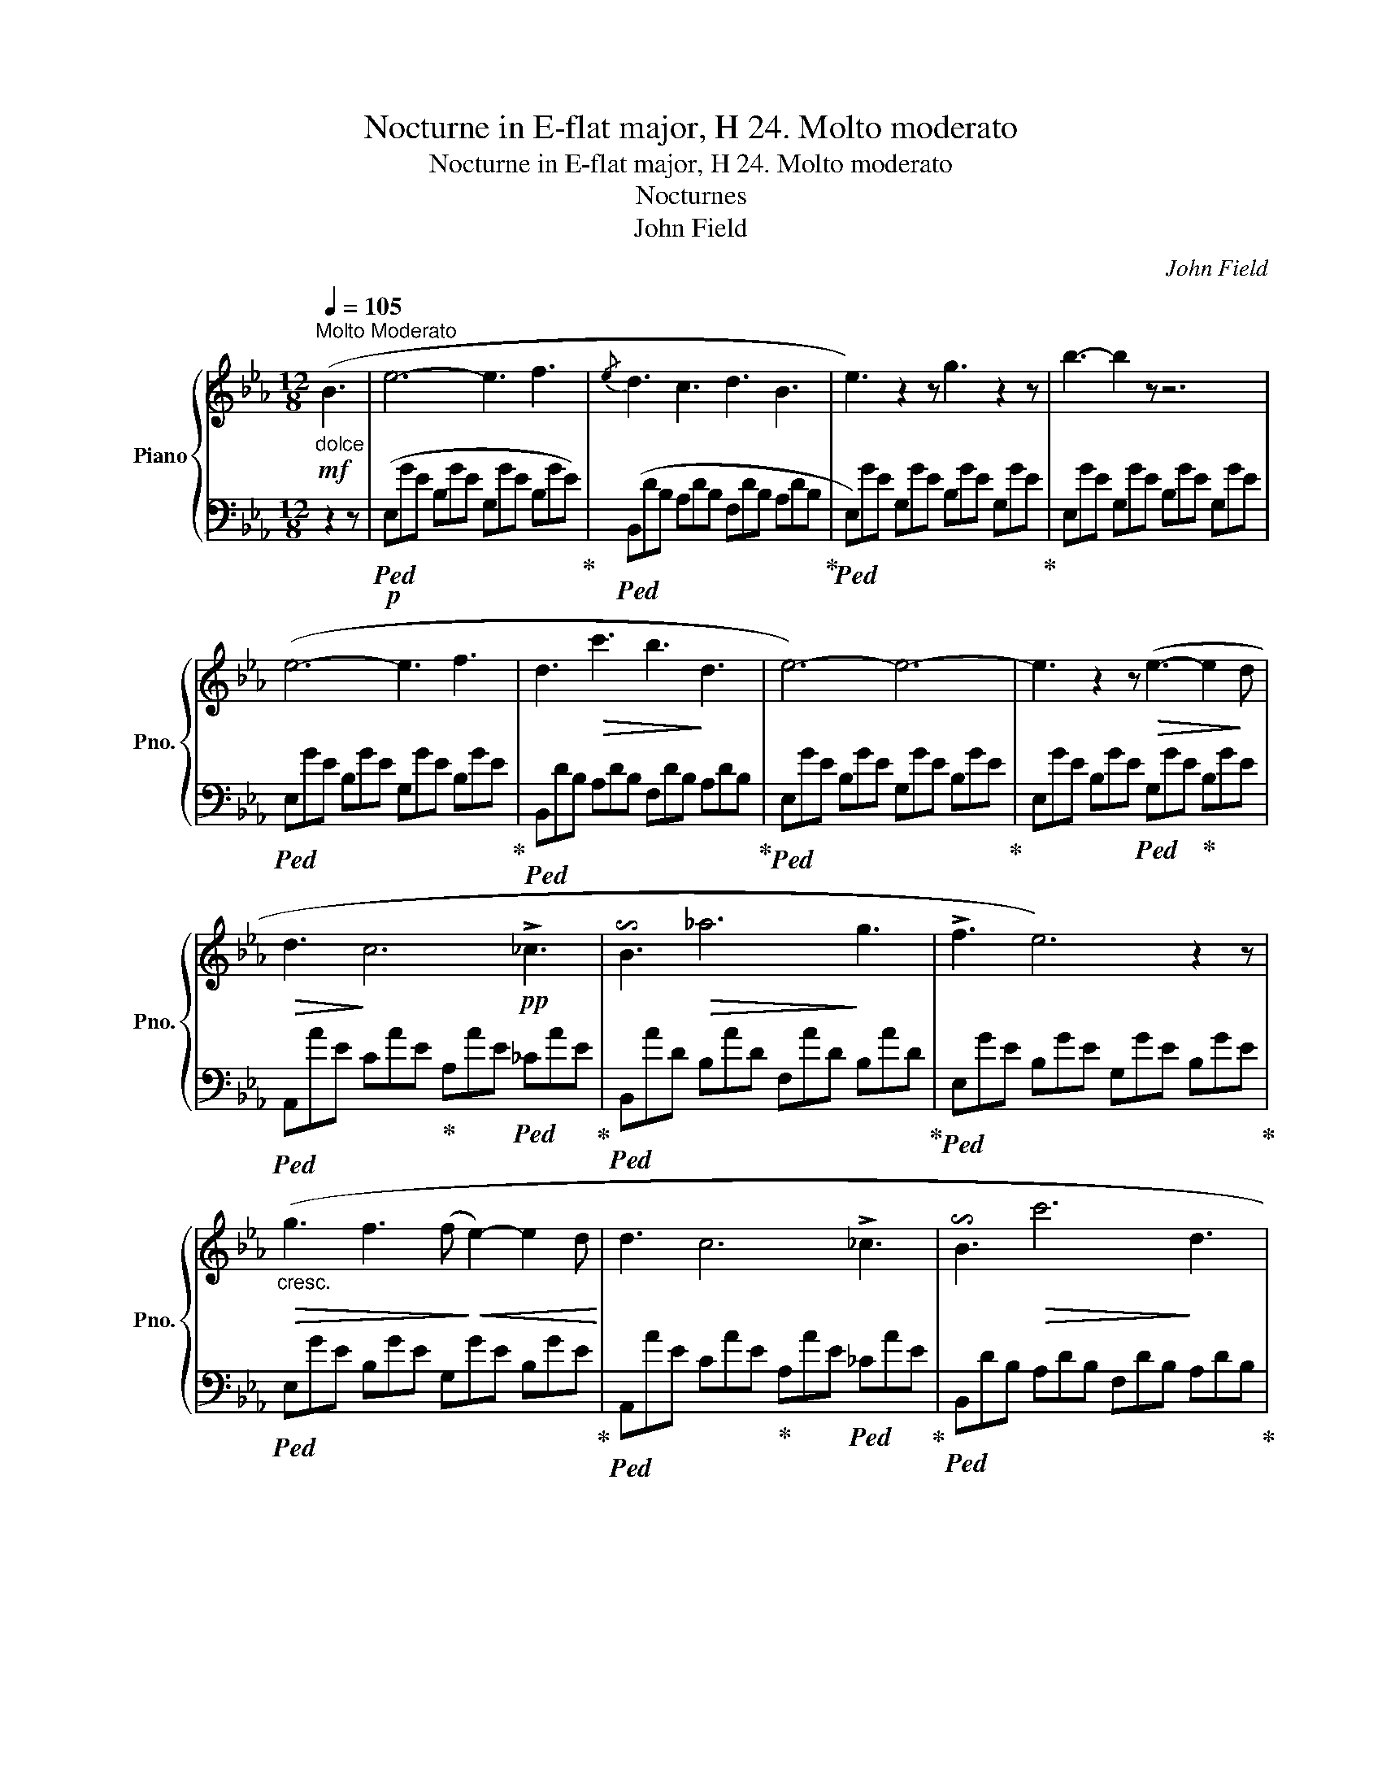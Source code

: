 X:1
T:Nocturne in E-flat major, H 24. Molto moderato
T:Nocturne in E-flat major, H 24. Molto moderato 
T:Nocturnes
T:John Field
C:John Field
%%score { ( 1 4 ) | ( 2 3 ) }
L:1/8
Q:1/4=105
M:12/8
K:Eb
V:1 treble nm="Piano" snm="Pno."
V:4 treble 
V:2 bass 
V:3 bass 
V:1
"^Molto Moderato"!mf!"_dolce" (B3 | e6- e3 f3 |{/e} d3 c3 d3 B3 | e3) z2 z g3 z2 z | b3- b2 z z6 | %5
 (e6- e3 f3 | d3!>(! c'3 b3!>)! d3 | e6-) e6- | e3 z2 z!>(! (e3- e2!>)! d | %9
!>(! d3!>)! c6!pp! !>!_c3 | !invertedturn!B3!>(! _a6!>)! g3 | !>!f3 e6) z2 z | %12
!>(!"_cresc." (g3 f3 (f!>)!!<(! e2-) e2 d!<)! | d3 c6 !>!_c3 | !invertedturn!B3!>(! c'6!>)! d3 | %15
 e6) z2 z[Q:1/4=115]"_scherz." (efe | d2 c'!>(! b3- b2!>)! g a2 f | e3-{fed} e2 g B3) (gfe | %18
 e3 c'3- c'b"_dim."g baf | e2) z[K:bass] B,, z z E,,2 z[K:treble]!f!{/f} (ede | f6-) f3 (f3 | %21
 !invertedturn!f3!>(! _e'6!>)! d'3 | !>!c'3 b3-) (bd'c' =abg | !>!=e3 !>!f6) (d2 _e | %24
!>(! g3 f3-)!>)! f(.f.f .f.f.f) |!>(! _g3 f3!>)! (!>!gf)(!>!=g f)(=a!>!f | c') z z b6 z2 z | %27
 z2 z[Q:1/4=110]"^ritard."!<(! (f3 f3 g3!<)! |[Q:1/4=110]"^a tempo"!>(! a6-)!>)! a3 (a3 | %29
{/a} !>!g3 f3 g3 a3 |!>(! g3!>)! f3) z6 | z6!>(! (g3-!>)! g2 f | e6- e3 c3 | %33
[Q:1/4=110]"_ritard         -               -                 -                -                   -" d2 z[Q:1/4=105]"^T" e2 z[Q:1/4=100]"^T" f2) z[Q:1/4=98]"^T" (g3 | %34
[Q:1/4=95]"^T" e6-)[Q:1/4=92]"^T" e3[Q:1/4=110]"^a tempo" (edc |!mf! B2) z !>!a6 (agf | %36
 e) z z!8va(! !>!e'6 (e'd'c' | b)!>(!a'g' f'e'd' c'b!>)!=a _agf!8va)! | e3-{fed} e2 g B3{/f} (ede | %39
 !>!g3"_cresc." f6){/g} (f=ef | c'3 (b3-) b=a_a gaf |{GB} (e)gb e'd'c'"_dim." bc'g acd | %42
 e2) z!pp! ([bg']2 z [ge']2) z!mf! (B3 | e6- e3 f3 | d3 c3 d3 B3 | e3) z2 z g3 z2 z | %46
 b6- bb=a _agf | (e3 e'3-) (e'/d'/g'/f'/e'/d'/ c'/b/=a/_a/g/f/ | %48
!>(! e-)!>)!(e/d/^c/d/ e/=e/f/g/a/b/ !>!d'>=c'b/a/ g/a/b/a/g/f/ |!>(!{=efg} f3!>)! _e3) z6 | %50
 z6 z2 z!pp!!>(! (e2!>)! d |!>(! d3!>)! c6 !>!_c3 | !invertedturn!B3 !>!_a6 g3 | !>!f3 e6) z2 z | %54
 (g3!<(! f3 f3 e2!<)! d |!>(! d2!>)! c!>(! a3-!>)!!<(! a/g/!<)!!>(!c'/b/a/g/ f/e/d/f/e/_c/!>)! | %56
 !invertedturn!B3!>(! !>!c'6!>)! d3 | e6) z6 |!>(! ((c'd_c') (c'db) (bda)!>)! (adf) | %59
!<(! (e)Bg ebg e'/b/g'/!<)!d'/e'/d'/ ^c'/d'/f'/e'/d'/=c'/ |!>(! ((c')d_c') (c'db) (bda)!>)! (adf) | %61
 e3-{fed} e2 g B3) z2 z |"_crescendo" (=ecf- fcg- g_ca- aB=a- | aBb- b_d_d'"_dim." =bc'g _b_af) | %64
!8va(! b'3- (b'/!pp!=a'/_a'/g'/f'/e'/!8va)! d'/c'/b/=a/_a/g/ b/a/=e/f/c/d/ | %65
 _e2) z ([bg']3 [ge']) z z ([bg']3 | [ge']6-) [ge']3 |] %67
V:2
 z2 z |!p!!ped! (E,GE B,GE G,GE B,GE)!ped-up! |!ped! (B,,DB, A,DB, F,DB, A,DB,!ped-up! | %3
!ped! E,)GE G,GE B,GE G,GE!ped-up! | E,GE G,GE B,GE G,GE |!ped! E,GE B,GE G,GE B,GE!ped-up! | %6
!ped! B,,DB, A,DB, F,DB, A,DB,!ped-up! |!ped! E,GE B,GE G,GE B,GE!ped-up! | %8
 E,GE B,GE!ped! G,GE!ped-up! B,GE |!ped! A,,AE CAE!ped-up! A,AE!ped! _CAE!ped-up! | %10
!ped! B,,AD B,AD F,AD B,AD!ped-up! |!ped! E,GE B,GE G,GE B,GE!ped-up! | %12
!ped! E,GE B,GE G,GE B,GE!ped-up! |!ped! A,,AE CAE!ped-up! A,AE!ped! _CAE!ped-up! | %14
!ped! B,,DB, A,DB, F,DB, A,DB,!ped-up! |!ped! E,GG, B,,EG,!ped-up! E,EG,!ped! B,,EG,!ped-up! | %16
!ped! F,DA, B,,DA,!ped-up! F,DA,!ped! B,,DA,!ped-up! | %17
!ped! E,EG, B,,EG,!ped-up! E,EG,!ped! B,,EG,!ped-up! | %18
!ped! F,DA, B,,DA,!ped-up! F,DA,!ped! B,,DA,!ped-up! |!ped! E,EG, E,E-G, [E,G,E]3!ped-up! z2 z | %20
!ped! B,,DB, F,DB, D,DB, F,DB,!ped-up! |!ped! F,,E=A, F,EA, F,,EA, F,EA,!ped-up! | %22
!ped! B,,DB, F,DB, D,DB, F,DB,!ped-up! |!ped! B,,DB, F,!ped-up!DB, D,DB,!ped! F,DB,!ped-up! | %24
!ped! B,,DB,!ped-up!!ped! F,DB, D,!ped-up!DB, F,DB, | %25
!ped! F,,E=A,!ped-up!!ped! F,EA,!ped-up!!ped! C,EA,!ped-up!!ped! F,EA, | %26
!ped! B,,DB,!ped-up!!ped! F,DB, D,DB, F,DB,!ped-up! | %27
 B,,DF,!ped! B,,_DF,!ped-up!!ped! _A,,CF,!ped-up!!ped! G,,B,=E, | %28
!ped! F,,FC!p! A,FC F,FC A,FC!ped-up! |!ped! C,=EC B,!ped-up!EC!ped! C,EC B,EC!ped-up! | %30
!ped! F,,FC!ped-up!!ped! A,FC F,FC!ped-up! A,FC |!ped! B,,=DB, A,DB,!ped-up! B,,DB, A,DB, | %32
!ped! E,GE B,GE A,FE CFE!ped-up! |!ped! B,,DB, A,!ped-up!DB,!ped! B,,DB, A,DB,!ped-up! | %34
!ped! E,EG, B,,EG, E,EG,!ped-up! B,,EG, | %35
!ped! F,DA,!ped-up!!ped! B,,DA,!ped-up! F,!ped-up!DA,!ped! B,,DA,!ped-up! | %36
!ped! E,EG, B,,EG, E,EG, B,,EG,!ped-up! | %37
!ped! F,DA, B,,D!ped-up!A,!ped! F,DA,!ped-up!!ped! B,,DA,!ped-up! | %38
!ped! E,EG, B,,E!ped-up!G,!ped! E,EG, B,,EG,!ped-up! | %39
!ped! =A,,FC!ped-up!!ped! CFC!ped-up!!ped! _CFD!ped-up!!ped! B,FD | %40
!ped! (G,EB,!ped-up!!ped! _G,=EB,!ped-up!!ped! F,F=B,!ped-up!!ped! _EFA)!ped-up! | %41
!ped! B,,EB, G,E!ped-up!B,!ped! B,,DA, F,B,A,!ped-up! |!ped! E,GE B,AE E,3 z2!ped-up! z | %43
!ped! E,GE B,GE!ped-up!!ped! C,E=A, F,EA, |!ped! B,,DB, _A,!ped-up!DB,!ped! F,DB, A,DB,!ped-up! | %45
!ped! E,GE G,GE B,GE!ped-up! G,GE |!ped! E,GE B,GE G,GE B,FE!ped-up! | %47
!ped! C,GE B,GE G,GE!ped-up! B,GE |!ped! B,,AD B,!ped-up!AD!ped! F,AD B,AD!ped-up! | %49
!ped! E,GE!ped-up!!ped! B,GE G,GE!ped-up! B,GE | %50
!>(!!ped! G,,!>)!F=B,!pp! G,FB,!ped-up! D,FB, G,FB, | %51
!ped! A,,EC!ped-up! A,!ped-up!EC E,EC!ped! A,E_C | %52
!ped! B,,DB, A,!ped-up!DB,!ped! B,,DB, A,DB,!ped-up! | %53
!ped! E,GE!ped-up!!ped! B,GE G,GE!ped-up! B,GE |!ped! G,,F=B, G,FB,!ped-up! D,FB, G,FB, | %55
!ped! A,,EC!ped-up! A,EC B,,EC A,E_C |!ped! B,,DB, A,D!ped-up!B,!ped! B,,DA, F,!ped-up!B,A, | %57
!ped! E,GE B,GE G,GE B,!ped-up!GE |!ped! B,,AD!ped-up!!ped! B,AD!ped-up!!ped! F,AD B,AD | %59
!ped! E,GE B,!ped-up!GE!ped! G,GE!ped-up! B,GE | %60
!ped! B,,AD!ped-up!!ped! B,AD!ped-up!!ped! F,AD!ped-up! B,AD | %61
!>(!!ped! E,!>)!GE B,GE G,GE!ped-up! B,GE | %62
!ped! =A,FE!ped-up!!ped! CFE!ped-up!!ped! _CFD!ped-up!!ped! B,FD | %63
!ped! G,EB,!ped-up!!ped! G,=EB,!ped-up!!ped! A,FC!ped-up!!ped! A,F_C!ped-up! | %64
!ped! B,,EB, G,!ped-up!EB,!ped! B,,DB,!ped-up!!ped! F,B,A,!ped-up! | %65
!ped! E,GE B,GE E,GE B,GE!ped-up! | E,GE B,GE E,3 |] %67
V:3
 x3 | x12 | x12 | x12 | x12 | x12 | x12 | x12 | x12 | x12 | x12 | x12 | x12 | x12 | x12 | x12 | %16
 x12 | x12 | x12 | x4 E2 x6 | x12 | x12 | x12 | x12 | x12 | x12 | x12 | x12 | x12 | x12 | x12 | %31
 x12 | x12 | x12 | x12 | x12 | x12 | x12 | x12 | =A,,3 =A,3 _A,6 | x9 (C A,2) | x12 | x12 | x12 | %44
 x12 | x12 | x12 | x12 | x12 | x12 | x12 | x12 | x12 | x12 | x12 | x12 | x12 | x12 | x12 | x12 | %60
 x12 | x12 | x3 =A,3 _A,6 | G,3 G,3 A,3 A,3 | x12 | x12 | x9 |] %67
V:4
 x3 | x12 | x12 | x12 | x12 | x12 | x12 | x12 | x12 | x12 | x12 | x12 | x12 | x12 | x12 | x12 | %16
 x12 | x12 | x12 | x3[K:bass] x6[K:treble] x3 | x12 | x12 | x12 | x12 | x12 | x12 | x12 | x12 | %28
 x12 | x12 | x12 | x12 | x12 | x12 | x12 | x12 | x3!8va(! x9 | x12!8va)! | x12 | x12 | %40
 z2 z B3 _e2 d ec_c | x12 | x12 | x12 | x12 | x12 | x12 | x12 | x12 | x12 | x12 | x12 | x12 | x12 | %54
 x12 | x12 | x12 | x12 | x12 | x12 | x12 | x12 | x12 | x12 |!8va(! x6!8va)! x6 | x12 | x9 |] %67

